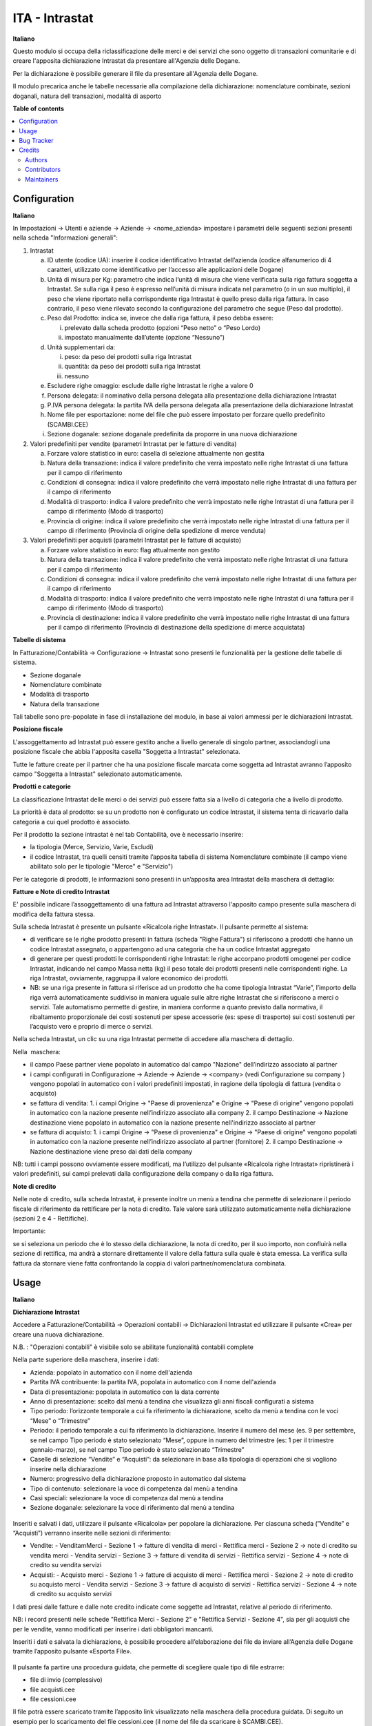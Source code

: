 ===============
ITA - Intrastat
===============

.. !!!!!!!!!!!!!!!!!!!!!!!!!!!!!!!!!!!!!!!!!!!!!!!!!!!!
   !! This file is generated by oca-gen-addon-readme !!
   !! changes will be overwritten.                   !!
   !!!!!!!!!!!!!!!!!!!!!!!!!!!!!!!!!!!!!!!!!!!!!!!!!!!!

.. |badge1| image:: https://img.shields.io/badge/maturity-Beta-yellow.png
    :target: https://odoo-community.org/page/development-status
    :alt: Beta
.. |badge2| image:: https://img.shields.io/badge/licence-AGPL--3-blue.png
    :target: http://www.gnu.org/licenses/agpl-3.0-standalone.html
    :alt: License: AGPL-3
.. |badge3| image:: https://img.shields.io/badge/github-OCA%2Fl10n--italy-lightgray.png?logo=github
    :target: https://github.com/OCA/l10n-italy/tree/11.0/l10n_it_intrastat
    :alt: OCA/l10n-italy
.. |badge4| image:: https://img.shields.io/badge/weblate-Translate%20me-F47D42.png
    :target: https://translation.odoo-community.org/projects/l10n-italy-11-0/l10n-italy-11-0-l10n_it_intrastat
    :alt: Translate me on Weblate
.. |badge5| image:: https://img.shields.io/badge/runbot-Try%20me-875A7B.png
    :target: https://runbot.odoo-community.org/runbot/122/11.0
    :alt: Try me on Runbot

|badge1| |badge2| |badge3| |badge4| |badge5| 

**Italiano**

Questo modulo si occupa della riclassificazione delle merci e dei servizi che sono oggetto di
transazioni comunitarie e di creare l'apposita dichiarazione Intrastat da presentare all'Agenzia delle Dogane.

Per la dichiarazione è possibile generare il file da presentare all'Agenzia delle Dogane.

Il modulo precarica anche le tabelle necessarie alla compilazione della dichiarazione: nomenclature combinate, sezioni doganali, natura dell transazioni, modalità di asporto

**Table of contents**

.. contents::
   :local:

Configuration
=============

**Italiano**

In Impostazioni → Utenti e aziende → Aziende → <nome_azienda>
impostare i parametri delle seguenti sezioni presenti nella scheda "Informazioni generali":

1. Intrastat

   a) ID utente (codice UA): inserire il codice identificativo Intrastat dell’azienda (codice alfanumerico di 4 caratteri, utilizzato come identificativo per l’accesso alle applicazioni delle Dogane)
   b) Unità di misura per Kg: parametro che indica l’unità di misura che viene verificata sulla riga fattura soggetta a Intrastat. Se sulla riga il peso è espresso nell’unità di misura indicata nel parametro (o in un suo multiplo), il peso che viene riportato nella corrispondente riga Intrastat è quello preso dalla riga fattura. In caso contrario, il peso viene rilevato secondo la configurazione del parametro che segue (Peso dal prodotto).
   c) Peso dal Prodotto: indica se, invece che dalla riga fattura, il peso debba essere:

      i. prelevato dalla scheda prodotto (opzioni “Peso netto” o “Peso Lordo)
      ii. impostato manualmente dall’utente (opzione “Nessuno”)

   d) Unità supplementari da:

      i. peso: da peso dei prodotti sulla riga Intrastat
      ii. quantità: da peso dei prodotti sulla riga Intrastat
      iii. nessuno

   e) Escludere righe omaggio: esclude dalle righe Intrastat le righe a valore 0
   f) Persona delegata: il nominativo della persona delegata alla presentazione della dichiarazione Intrastat
   g) P.IVA persona delegata: la partita IVA della persona delegata alla presentazione della dichiarazione Intrastat
   h) Nome file per esportazione: nome del file che può essere impostato per forzare quello predefinito (SCAMBI.CEE)
   i) Sezione doganale: sezione doganale predefinita da proporre in una nuova dichiarazione

2. Valori predefiniti per vendite (parametri Intrastat per le fatture di vendita)

   a) Forzare valore statistico in euro: casella di selezione attualmente non gestita
   b) Natura della transazione: indica il valore predefinito che verrà impostato nelle righe Intrastat di una fattura per il campo di riferimento
   c) Condizioni di consegna: indica il valore predefinito che verrà impostato nelle righe Intrastat di una fattura per il campo di riferimento
   d) Modalità di trasporto: indica il valore predefinito che verrà impostato nelle righe Intrastat di una fattura per il campo di riferimento (Modo di trasporto)
   e) Provincia di origine: indica il valore predefinito che verrà impostato nelle righe Intrastat di una fattura per il campo di riferimento (Provincia di origine della spedizione di merce venduta)

3. Valori predefiniti per acquisti (parametri Intrastat per le fatture di acquisto)

   a) Forzare valore statistico in euro: flag attualmente non gestito
   b) Natura della transazione: indica il valore predefinito che verrà impostato nelle righe Intrastat di una fattura per il campo di riferimento
   c) Condizioni di consegna: indica il valore predefinito che verrà impostato nelle righe Intrastat di una fattura per il campo di riferimento
   d) Modalità di trasporto: indica il valore predefinito che verrà impostato nelle righe Intrastat di una fattura per il campo di riferimento (Modo di trasporto)
   e) Provincia di destinazione: indica il valore predefinito che verrà impostato nelle righe Intrastat di una fattura per il campo di riferimento (Provincia di destinazione della spedizione di merce acquistata)


**Tabelle​ di​ ​sistema**


In Fatturazione/Contabilità → Configurazione → Intrastat
sono presenti le funzionalità per la gestione delle tabelle di sistema.

- Sezione doganale
- Nomenclature combinate
- Modalità di trasporto
- Natura della transazione

Tali tabelle sono pre-popolate in fase di installazione del modulo, in base ai valori ammessi per le dichiarazioni Intrastat.

**Posizione​ ​fiscale**

L'assoggettamento ad Intrastat può essere gestito anche a livello generale di singolo partner, associandogli una posizione fiscale che abbia l'apposita casella "Soggetta a Intrastat" selezionata.

Tutte le fatture create per il partner che ha una posizione fiscale marcata come soggetta ad Intrastat avranno l’apposito campo "Soggetta a Intrastat" selezionato automaticamente.


**Prodotti​ e categorie**

La classificazione Intrastat delle merci o dei servizi può essere fatta sia a livello di categoria che a livello​ di prodotto.

La priorità è data al prodotto: se su un prodotto non è configurato un codice Intrastat, il sistema tenta di​ ricavarlo dalla categoria a cui quel prodotto è associato.

Per il prodotto la sezione intrastat​ è nel tab Contabilità, ove è necessario inserire:

- la tipologia (Merce, Servizio, Varie, Escludi)
- il codice Intrastat, tra quelli censiti tramite l’apposita tabella di sistema Nomenclature combinate (il campo viene abilitato solo per le tipologie​ "Merce" e "Servizio")


Per le categorie di prodotti, le informazioni sono presenti in un’apposita area Intrastat della maschera di dettaglio:


**Fatture​ e Note​ di credito​ Intrastat**

E' possibile indicare l’assoggettamento di una fattura ad Intrastat attraverso l'apposito campo presente sulla maschera di modifica della fattura stessa.

Sulla scheda Intrastat è presente un pulsante «Ricalcola righe Intrastat». Il pulsante permette al sistema:

- di verificare se le righe prodotto presenti in fattura (scheda "Righe Fattura") si riferiscono a prodotti che hanno un codice Intrastat assegnato, o appartengono ad una categoria che ha un codice Intrastat​ aggregato
- di generare per questi prodotti le corrispondenti righe Intrastat: le righe accorpano prodotti omogenei per codice Intrastat, indicando nel campo Massa netta (kg) il peso totale dei prodotti presenti nelle corrispondenti righe. La riga Intrastat, ovviamente, raggruppa il valore economico dei prodotti.
- NB: se una riga presente in fattura si riferisce ad un prodotto che ha come tipologia Intrastat “Varie”, l’importo della riga verrà automaticamente suddiviso in maniera uguale sulle altre righe Intrastat che si riferiscono a merci o servizi. Tale automatismo permette di gestire, in maniera conforme a quanto previsto dalla normativa, il ribaltamento proporzionale dei costi sostenuti per spese accessorie (es: spese di trasporto) sui costi sostenuti per l’acquisto vero e proprio di merce o servizi.

Nella scheda Intrastat, un clic su una riga Intrastat permette di accedere alla maschera di dettaglio.

Nella​ ​ maschera:

- il campo Paese partner viene popolato in automatico dal campo "Nazione" dell’indirizzo associato​ al  partner
- i campi configurati in Configurazione → Aziende → Aziende → <company> (vedi Configurazione su company​ ) vengono popolati in automatico con i valori predefiniti impostati, in ragione della tipologia di fattura​ (vendita o acquisto)
- se fattura di vendita:
  1. i campi Origine → "Paese di provenienza" e Origine → "Paese di origine" vengono popolati in automatico con la nazione presente nell’indirizzo associato alla company
  2. il campo Destinazione → Nazione destinazione viene popolato in automatico con la nazione presente nell'indirizzo associato al partner
- se​ fattura di acquisto:
  1. i campi Origine → "Paese di provenienza" e Origine → "Paese di origine" vengono popolati in automatico con la nazione presente nell’indirizzo associato al partner (fornitore)
  2. il​ campo Destinazione → Nazione destinazione viene preso ​dai dati della company

NB: tutti i campi possono ovviamente essere modificati, ma l’utilizzo del pulsante «Ricalcola righe Intrastat» ripristinerà i valori predefiniti, sui campi prelevati dalla configurazione della company o dalla riga fattura.


**Note​ di​ credito**


Nelle note di credito, sulla scheda Intrastat, è presente inoltre un menù a tendina che permette di selezionare il periodo fiscale di riferimento da rettificare per la nota di credito. Tale valore sarà utilizzato automaticamente​ nella dichiarazione (sezioni 2 e 4 - Rettifiche).

Importante:

se si seleziona un periodo che è lo stesso della dichiarazione, la nota di credito, per il suo importo, non confluirà nella sezione di rettifica, ma andrà a stornare direttamente il valore della fattura sulla quale è stata emessa. La verifica sulla fattura da stornare viene fatta confrontando la coppia di valori partner/nomenclatura combinata.

Usage
=====

**Italiano**


**Dichiarazione​ Intrastat**


Accedere a Fatturazione/Contabilità → Operazioni contabili → Dichiarazioni Intrastat ed utilizzare​ il ​pulsante «Crea» per creare una nuova dichiarazione.

N.B. : "Operazioni contabili" è visibile solo se abilitate  funzionalità contabili complete

Nella parte superiore della maschera, inserire i dati:

- Azienda:​ popolato in automatico con il nome​ dell'azienda
- Partita IVA contribuente:​ la​ partita​ IVA,​ popolata​ in​ automatico​ con​ il​ nome​ dell'azienda
- Data​ di​ presentazione:​ popolata​ in​ automatico​ con​ la​ data​ corrente
- Anno di presentazione: scelto dal menù a tendina che visualizza gli anni fiscali configurati​ a sistema
- Tipo periodo: l’orizzonte temporale a cui fa riferimento la dichiarazione, scelto da menù​ a tendina​ con​ le​ voci​ “Mese”​ o “Trimestre”
- Periodo: il periodo temporale a cui fa riferimento la dichiarazione. Inserire il numero del mese (es. 9 per settembre, se nel campo Tipo periodo è stato selezionato “Mese”, oppure in numero del trimestre (es: 1 per il trimestre gennaio-marzo), se nel campo Tipo periodo è stato selezionato​ “Trimestre”
- Caselle di selezione “Vendite” e “Acquisti”: da selezionare in base alla tipologia di operazioni che si vogliono inserire​ nella​ dichiarazione
- Numero:​ progressivo​ della​ dichiarazione​ proposto​ in​ automatico​ dal​ sistema
- Tipo di contenuto:​ selezionare​ la​ voce​ di​ competenza​ dal​ menù​ a tendina
- Casi​ speciali:​ selezionare​ la​ voce​ di​ competenza​ dal​ menù​ a tendina
- Sezione​ doganale:​ selezionare​ la​ voce​ di​ riferimento​ dal​ menù​ a tendina

.. figure:: https://raw.githubusercontent.com/OCA/l10n-italy/11.0/l10n_it_intrastat/static/img/dichiarazione.png
   :alt: Dichiarazione
   :width: 600 px

Inseriti​ e salvati​ i dati,​ utilizzare​ il​ pulsante «Ricalcola»​ per​ popolare​ la​ dichiarazione. Per​ ciascuna scheda​ (”Vendite”​ e “Acquisti”)​ verranno​ inserite​ nelle​ sezioni​ di​ riferimento:

- Vendite:
  - Vendita​mMerci​ - Sezione​ 1 → fatture​ di​ vendita​ di​ merci
  - Rettifica​ merci​ - Sezione 2 → note​ di credito​ su​ vendita​ merci
  - Vendita​ servizi​ - Sezione 3 → fatture​ di​ vendita​ di​ servizi
  - Rettifica​ servizi​ - Sezione​ 4 → note​ di credito​ su​ vendita​ servizi
- Acquisti:
  - Acquisto​ merci​ - Sezione​ 1 → fatture​ di​ acquisto​ di​ merci
  - Rettifica​ merci​ - Sezione​ 2 → note​ di credito​ su​ acquisto​ merci
  - Vendita​ servizi​ - Sezione 3 → fatture​ di​ acquisto​ di​ servizi
  - Rettifica​ servizi​ - Sezione​ 4 → note​ di credito​ su​ acquisto​ servizi

I dati presi dalle fatture e dalle note credito indicate come soggette ad Intrastat, relative al periodo di riferimento.

NB: i record presenti nelle schede "Rettifica Merci - Sezione 2" e "Rettifica Servizi - Sezione 4", sia per gli acquisti che​ per​ le​ vendite, vanno​ modificati​ per​ inserire​ i dati​ obbligatori​ mancanti.

Inseriti i dati e salvata la dichiarazione, è possibile procedere all’elaborazione dei file da inviare all’Agenzia​ delle​ Dogane​ tramite​ l’apposito​ pulsante​ «Esporta​ File». 

.. figure:: https://raw.githubusercontent.com/OCA/l10n-italy/11.0/l10n_it_intrastat/static/img/export_file.png
   :alt: Export file

Il​ pulsante​ fa​ partire​ una procedura guidata,​ che​ permette​ di​ scegliere​ quale​ tipo​ di​ file​ estrarre:

- file​ di invio​ (complessivo)
- file​ acquisti.cee
- file​ cessioni.cee

Il file potrà essere scaricato tramite l’apposito link visualizzato nella maschera della procedura guidata. Di seguito un esempio​ per​ lo scaricamento del​ file​ cessioni.cee​ (il​ nome​ del​ file​ da​ scaricare​ è SCAMBI.CEE).

Bug Tracker
===========

Bugs are tracked on `GitHub Issues <https://github.com/OCA/l10n-italy/issues>`_.
In case of trouble, please check there if your issue has already been reported.
If you spotted it first, help us smashing it by providing a detailed and welcomed
`feedback <https://github.com/OCA/l10n-italy/issues/new?body=module:%20l10n_it_intrastat%0Aversion:%2011.0%0A%0A**Steps%20to%20reproduce**%0A-%20...%0A%0A**Current%20behavior**%0A%0A**Expected%20behavior**>`_.

Do not contact contributors directly about support or help with technical issues.

Credits
=======

Authors
~~~~~~~

* Openforce
* Link IT srl
* Agile Business Group

Contributors
~~~~~~~~~~~~

* Alessandro Camilli
* Lorenzo Battistini
* Lara Baggio <lbaggio@linkgroup.it>
* Glauco Prina <gprina@linkgroup.it>

Maintainers
~~~~~~~~~~~

This module is maintained by the OCA.

.. image:: https://odoo-community.org/logo.png
   :alt: Odoo Community Association
   :target: https://odoo-community.org

OCA, or the Odoo Community Association, is a nonprofit organization whose
mission is to support the collaborative development of Odoo features and
promote its widespread use.

This module is part of the `OCA/l10n-italy <https://github.com/OCA/l10n-italy/tree/11.0/l10n_it_intrastat>`_ project on GitHub.

You are welcome to contribute. To learn how please visit https://odoo-community.org/page/Contribute.
